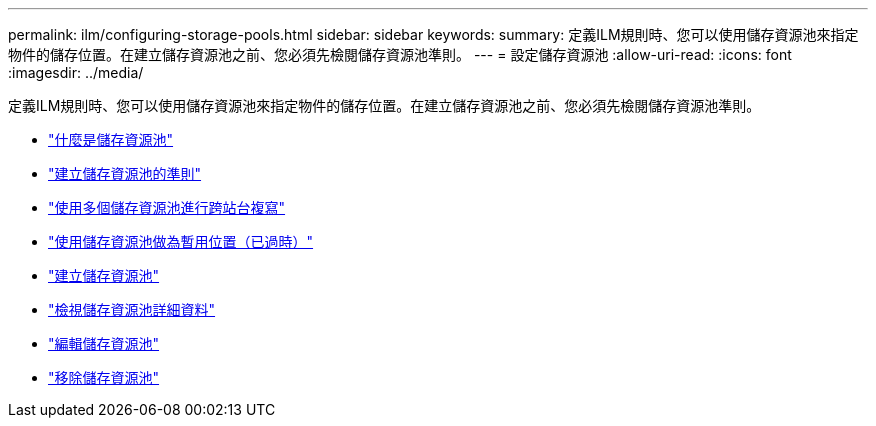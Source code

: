 ---
permalink: ilm/configuring-storage-pools.html 
sidebar: sidebar 
keywords:  
summary: 定義ILM規則時、您可以使用儲存資源池來指定物件的儲存位置。在建立儲存資源池之前、您必須先檢閱儲存資源池準則。 
---
= 設定儲存資源池
:allow-uri-read: 
:icons: font
:imagesdir: ../media/


[role="lead"]
定義ILM規則時、您可以使用儲存資源池來指定物件的儲存位置。在建立儲存資源池之前、您必須先檢閱儲存資源池準則。

* link:what-storage-pool-is.html["什麼是儲存資源池"]
* link:guidelines-for-creating-storage-pools.html["建立儲存資源池的準則"]
* link:using-multiple-storage-pools-for-cross-site-replication.html["使用多個儲存資源池進行跨站台複寫"]
* link:using-storage-pool-as-temporary-location-deprecated.html["使用儲存資源池做為暫用位置（已過時）"]
* link:creating-storage-pool.html["建立儲存資源池"]
* link:viewing-storage-pool-details.html["檢視儲存資源池詳細資料"]
* link:editing-storage-pool.html["編輯儲存資源池"]
* link:removing-storage-pool.html["移除儲存資源池"]

